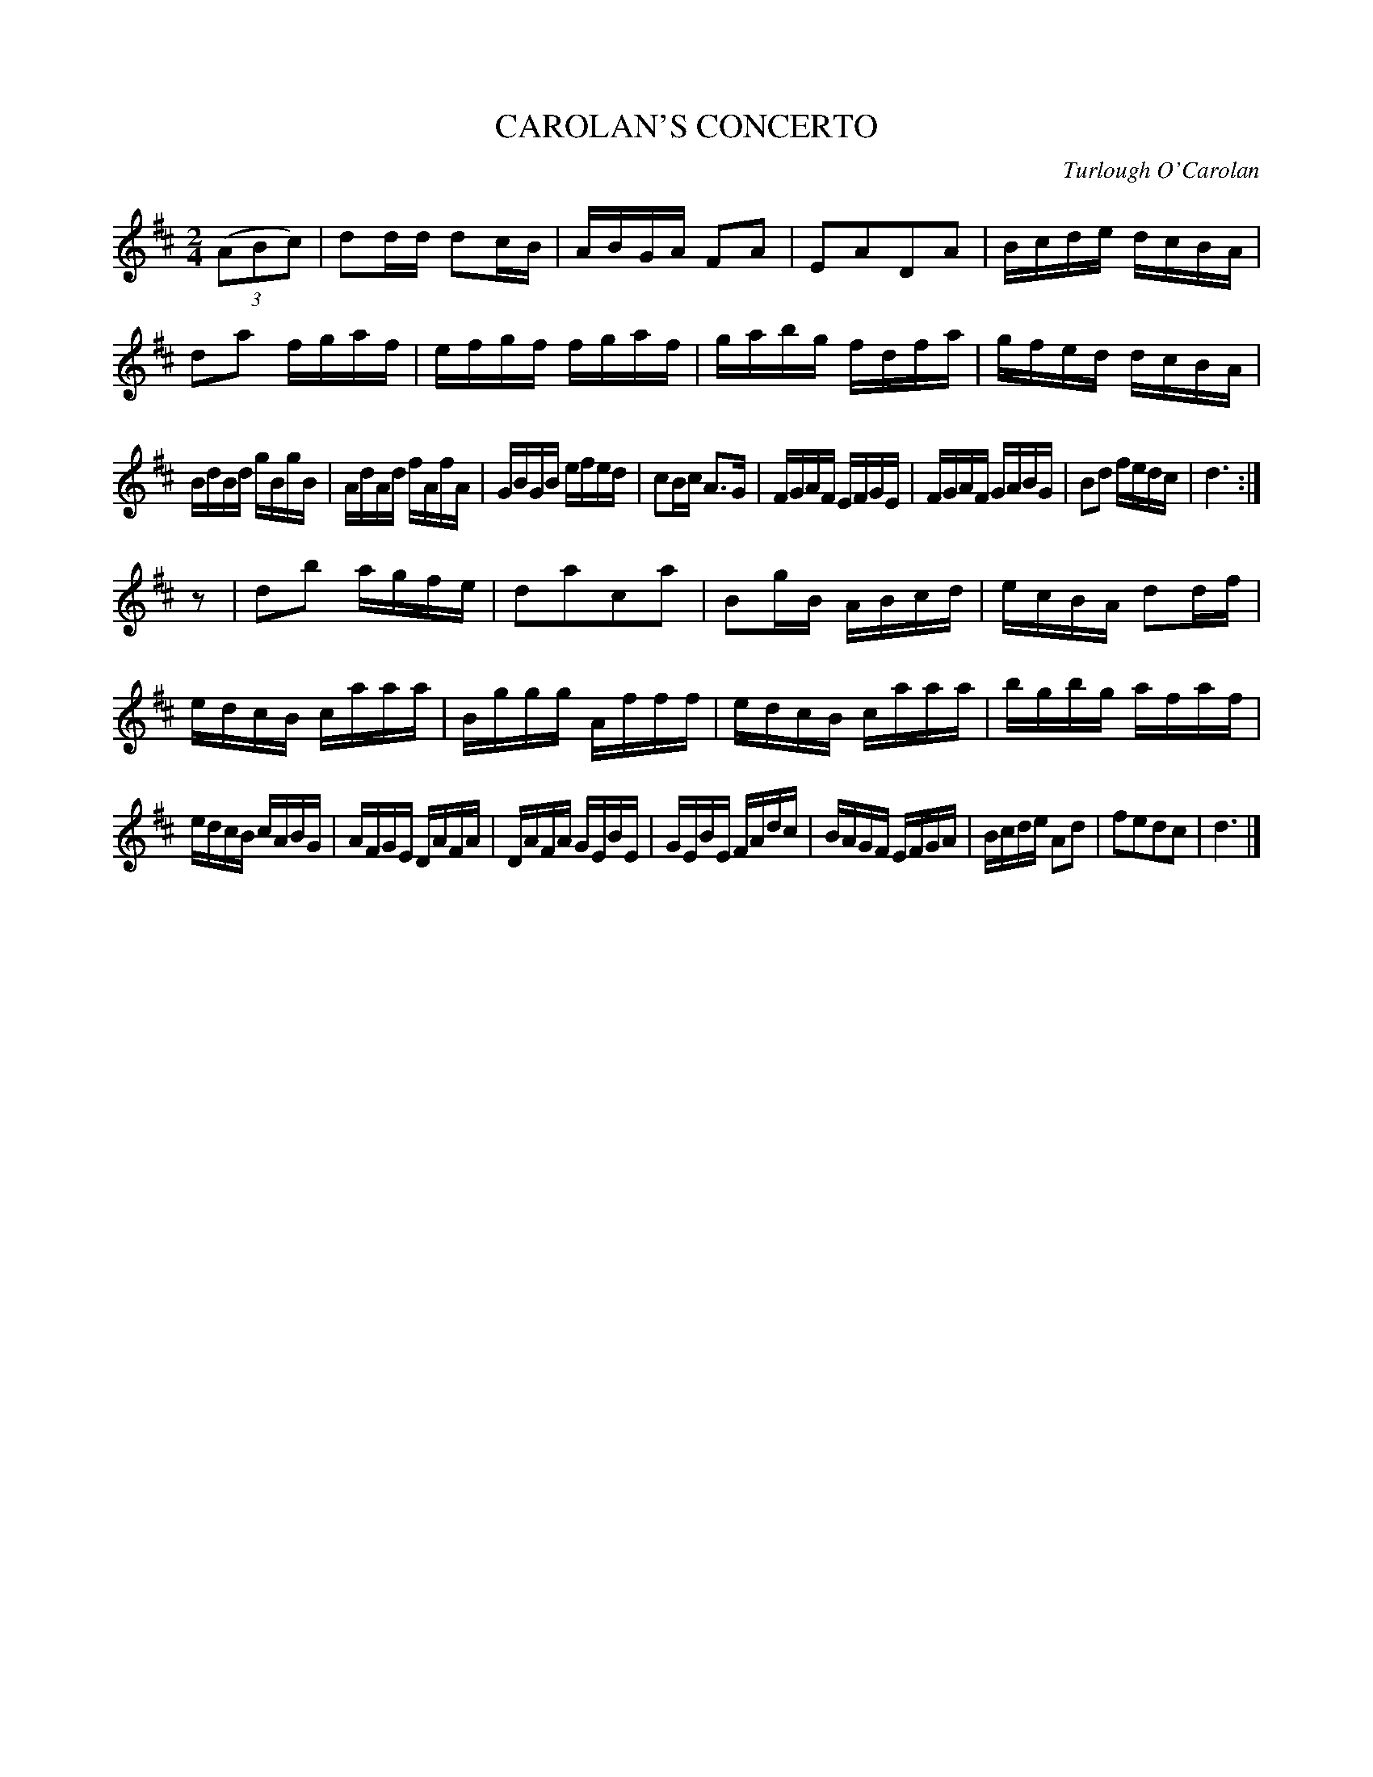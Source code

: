X: 20464
T: CAROLAN'S CONCERTO
C: Turlough O'Carolan
%R: reel
B: Elias Howe "The Musician's Companion" 1843 p.46 #4
S: http://imslp.org/wiki/The_Musician's_Companion_(Howe,_Elias)
Z: 2015 John Chambers <jc:trillian.mit.edu>
N: Initial rest added to 2nd strain to fix the rhythm.
N: This version was slightly "regularized" to 32 bars, by lengthening some of the final notes.
M: 2/4
L: 1/16
K: D
% - - - - - - - - - - - - - - - - - - - - - - - - -
(3(A2B2c2) |\
d2dd d2cB | ABGA F2A2 | E2A2D2A2 | Bcde dcBA |\
d2a2 fgaf | efgf fgaf | gabg fdfa | gfed dcBA |
BdBd gBgB | AdAd fAfA | GBGB efed | c2Bc A3G |\
FGAF EFGE | FGAF GABG | B2d2 fedc | d6 :|
z2 |\
d2b2 agfe | d2a2c2a2 | B2gB ABcd | ecBA d2df |\
edcB caaa | Bggg Afff | edcB caaa | bgbg afaf |
edcB cABG | AFGE DAFA | DAFA GEBE | GEBE FAdc |\
BAGF EFGA | Bcde A2d2 | f2e2d2c2 | d6 |]
% - - - - - - - - - - - - - - - - - - - - - - - - -
